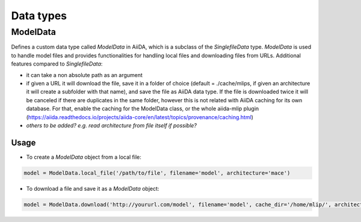 ==============================
Data types
==============================

ModelData
---------
Defines a custom data type called `ModelData` in AiiDA, which is a subclass of the `SinglefileData` type. `ModelData` is used to handle model files and provides functionalities for handling local files and downloading files from URLs.
Additional features compared to `SinglefileData`:

- it can take a non absolute path as an argument

- if given a URL it will download the file, save it in a folder of choice (default = ./cache/mlips, if given an architecture it will create a subfolder with that name), and save the file as AiiDA data type. If the file is downloaded twice it will be canceled if there are duplicates in the same folder, however this is not related with AiiDA caching for its own database. For that, enable the caching for the ModelData class, or the whole aiida-mlip plugin (https://aiida.readthedocs.io/projects/aiida-core/en/latest/topics/provenance/caching.html)

- *others to be added? e.g. read architecture from file itself if possible?*

Usage
^^^^^

- To create a `ModelData` object from a local file:

.. code-block:: python

    model = ModelData.local_file('/path/to/file', filename='model', architecture='mace')

- To download a file and save it as a `ModelData` object:

.. code-block:: python

    model = ModelData.download('http://yoururl.com/model', filename='model', cache_dir='/home/mlip/', architecture='mace')
